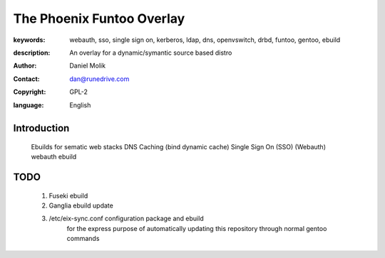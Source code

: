 ==========================
The Phoenix Funtoo Overlay
==========================

:keywords: webauth, sso, single sign on, kerberos, ldap, dns, openvswitch, drbd, funtoo, gentoo, ebuild
:description: 
   
         An overlay for a dynamic/symantic source based distro
         
:author: Daniel Molik
:contact: dan@runedrive.com
:copyright: GPL-2
:language: English

Introduction
============

         Ebuilds for sematic web stacks 
         DNS Caching (bind dynamic cache) 
         Single Sign On (SSO) (Webauth) webauth ebuild
         
TODO
====
        
        1) Fuseki ebuild
        2) Ganglia ebuild update
        3) /etc/eix-sync.conf configuration package and ebuild
                for the express purpose of automatically updating 
                this repository through normal gentoo commands

